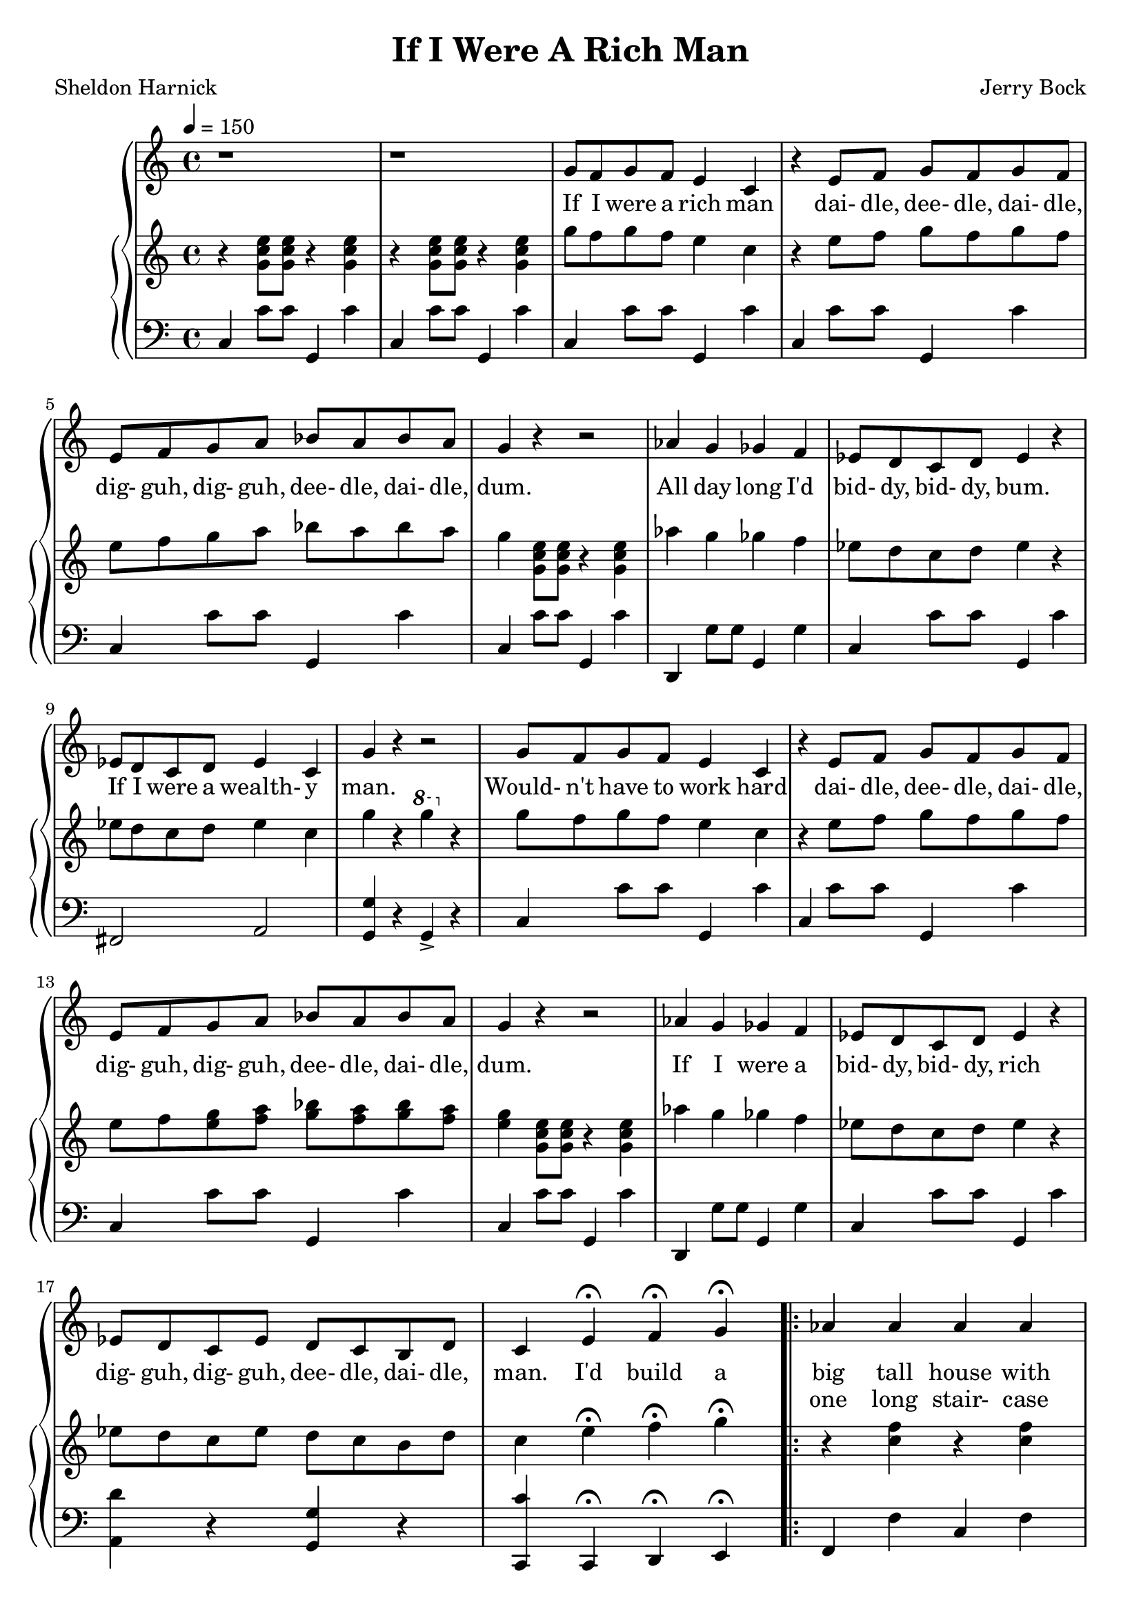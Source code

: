 \version "2.19.80"

global = {
  \time 4/4
  \key c \major
  \tempo 4 = 150
}

melodyOne = \relative c'' {
  \global
  r1
  r1
}

melodyTwo = \relative c'' {
  g8 f g f e4 c % 3
  r4 e8 f g f g f
  e8 f g a bes a bes a % 5
  g4 r r2
  aes4 g ges f
  ees8 d c d ees4 r
  ees8 d c d ees4 c
  g'4 r r2 % 10
  g8 f g f e4 c
  r4 e8 f g f g f
  e8 f g a bes a bes a
  g4 r r2
}

melodyThree = \relative c'' {
  aes4 g ges f % 15
  ees8 d c d ees4 r
  ees8 d c ees d c b d
  c4 e-\fermata f-\fermata g-\fermata
  \repeat volta 2 {
    aes4 aes aes aes
    aes4 bes8 c bes4 aes % 20
    g4 8 8 8 8 8 8
    g4 r r g
    f4 f f f
  } \alternative {
    {
      f4 g8 aes g4. f8
      e4. r8 r2 % 25
      r4 e f g
    }
    {
      ees4 d c ees
    }
  }
  g4 r r2
  r4 e-\fermata f-\fermata g-\fermata
  a4 a a a % 30
  a4 b8 c b4 a
  g4 8 8 8 8 8 8
  g1
  f4 f f f
  f4 g8 a g4 f % 35
  e4. r8 r2
  r4 e4 f g
  aes4 aes aes aes
  aes4 bes8 c bes4 aes
  g4 8 8 8 8 8 8 % 40
  g4 r r g
  f4 f f f
  ees4 d c ees
  g1 ~
  g4 r r2 % 45
}

melodyFour = \relative c'' {
  aes4 g ges f
  ees8 d c d ees2
  aes4 g ges f
  ees8 d c d ees2
  aes4 g ges f % 50
  ees8 d c d ees2-\fermata
  ees8 d c ees g4 b
  c1 ~
  c1
  r1 % 55
  r1
  \bar "|."
}

trebleOne = \relative c'' {
  \global
  r4 <g c e>8 q r4 q4
  r4 <g c e>8 q r4 q4
}

trebleTwo = \relative c''' {
  g8 f g f e4 c
  r4 e8 f g f g f
  e8 f g a bes a bes a
  g4 <g, c e>8 q r4 q
  aes'4 g ges f
  ees8 d c d ees4 r
  ees8 d c d ees4 c
  g'4 r \ottava #1 g' \ottava #0 r
  g,8 f g f e4 c
  r4 e8 f g f g f
  e8 f <e g> <f a> <g bes> <f a> <g bes> <f a>
  <e g>4 <g, c e>8 q r4 q
}

trebleThree = \relative c''' {
  aes4 g ges f
  ees8 d c d ees4 r
  ees8 d c ees d c b d
  c4 e-\fermata f-\fermata g-\fermata
  \repeat volta 2 {
    r4 <c, f> r q
    r4 d r d
    r4 <b e> r q
    <bes ees g>4 <f bes ees f> <g bes c e> r
    r4 <aes c> r q
  }
  \alternative {
    {
      f'4 g8 aes g4. f8
      r4 c8 g e' c g' e
      c'4 e, f g
    }
    {
      <aes, c>1
    }
  }
  <b f g>4 r r2
  r4 e-\fermata f-\fermata <bes, e g>-\fermata
  <c f a>4 <c a'> <cis a'> <e a>
  <f a>4 <g b>8 <a c> <<
    { \voiceOne b4 a }
    { \new Voice { \voiceTwo dis,2 } }
  >> \oneVoice
  <e g>4 q8 q q q <d g> <e g>
  <cis g'>1
  <d f>4 q <cis f> <c f>
  <b f>4 <e g>8 <f a> <e g>4 <d f>
  r4 c8 g e' c g' e
  c'4-> e, f g
  <c, aes'>4 q <cis aes'> <c aes'>
  <d aes'>4 <g bes>8 <aes c> <g b>4 <f aes>
  <ees g>4 q8 q <d g> q q q
  <c ees g>4 <f, bes des f> <g bes c e> r
  r4 <aes c> r q
  <fis a>1
  <b d f g>1 ~
  q4 r r2
}

trebleFour = \relative c''' {
  aes4 g ges f
  ees8 d c d ees2
  aes4 g ges f
  ees8 d c d ees2
  aes4 g ges f
  ees8 d c d <g, des' ees>2-\fermata
  ees'8 d c ees g4 b
  g8 f g f e4 c
  r4 e8 f g f g f
  e8 f g a bes a bes a
  bes4 <f b> <e c'> r
}

bassOne = \relative c {
  \global
  c4 c'8 c g,4 c'
  c,4 c'8 c g,4 c'
}

bassTwo = \relative c {
  c4 c'8 c g,4 c'
  c,4 c'8 c g,4 c'
  c,4 c'8 c g,4 c'
  c,4 c'8 c g,4 c'
  d,,4 g'8 g g,4 g'
  c,4 c'8 c g,4 c'
  fis,,2 a
  <g g'>4 r g-> r
  c4 c'8 c g,4 c'
  c,4 c'8 c g,4 c'
  c,4 c'8 c g,4 c'
  c,4 c'8 c g,4 c'
}

bassThree = \relative c {
  d,4 g'8 g g,4 g'
  c,4 c'8 c g,4 c'
  <a, d'>4 r <g g'> r
  <c, c''>4 c-\fermata d-\fermata e-\fermata
  \repeat volta 2 {
    f4 f' c f
    bes,4 bes' f, bes'
    ees,,4 ees' bes ees
    ees, bes'-> c-> r
    f,4 f' c f
  }
  \alternative {
    {
      d,4 g' g, g'
      <c, c'>4 r r2
      q4 c, d e--
    }
    {
      fis2 a
    }
  }
  g4 r g8 gis b gis
  g4 c, d e
  f4 f' a, a'
  d,, d'' fis,,-- b--
  c4 c' b,-- bes
  a4-- bes a-- g
  d4 d'' a, d'
  g,,4 g' d, g'
  <c, c'>4 r r2
  q4 r r2
  f,4 f' f, f'
  bes,4 bes' f, bes'
  ees,,4 ees' bes ees
  ees,4 bes-> c-> r
  f,4 f' c f
  fis,2-- a
  g4 gis-- b-- fis--
  g4 r r2
}

bassFour = \relative c {
  g2. g,4
  c'2. g,4
  g'2. g,4
  c'1
  <<
    { \voiceOne r2 g }
    { \new Voice { \voiceTwo g,1 } }
  >> \oneVoice
  <c c'>4 bes a2-- -\fermata
  d'4 d,, g g'
  c,4 c'8 c g,4 c'
  c,4 c'8 c g,4 c'
  <c, c'>4 r bes8 a bes a
  bes4 <g g'> <c c'> r
}

firstVerse = \lyricmode {
  If I were a rich man
  dai- dle, dee- dle, dai- dle, dig- guh, dig- guh, dee- dle, dai- dle, dum.
  All day long I'd bid- dy, bid- dy, bum.
  If I were a wealth- y man.
  Would- n't have to work hard
  dai- dle, dee- dle, dai- dle, dig- guh, dig- guh, dee- dle, dai- dle, dum.
  If I were a bid- dy, bid- dy, rich
  dig- guh, dig- guh, dee- dle, dai- dle, man.

  I'd build a big tall house with rooms by the doz- en right in the mid- dle of the town.
  A fine tin roof with real wood- en floors be- low.
  There could be
}

secondVerseA = \lyricmode {
  _ _ _ _ _ _ % If I were a rich man
  _ _ _ _ _ _ _ _ _ _ _ _ _ _ _ % dai- dle, dee- dle, dai- dle, dig- guh, dig- guh, dee- dle, dai- dle, dum.
  _ _ _ _ _ _ _ _ _ % All day long I'd bid- dy, bid- dy, bum.
  _ _ _ _ _ _ _ % If I were a wealth- y man.
  _ _ _ _ _ _ % Would- n't have to work hard
  _ _ _ _ _ _ _ _ _ _ _ _ _ _ _ % dai- dle, dee- dle, dai- dle, dig- guh, dig- guh, dee- dle, dai- dle, dum.
  _ _ _ _ _ _ _ _ _ % If I were a bid- dy, bid- dy, rich
  _ _ _ _ _ _ _ _ _ % dig- guh, dig- guh, de-- dle, dai- dle, man.

  _ _ _ % I'd build a
}

secondVerseB = \lyricmode {
  one long stair- case just go- ing up and one e- ven long- er com- ing down.
  And one more lead- ing
}

secondVerseC = \lyricmode {
  _ _ _ _ _ _ _ _ _
}

secondVerseD = \lyricmode {
  no- where just for show.
  I'd fill my yard with chick's and tur- keys and geese and ducks for the town to see and hear;
  squawk- ing just as nois- i- ly as they can.
  and each loud quack and cluck and gob- ble and honk will land like a trum- pet on the ear,
  as if to say here lives a waelth- y man.
  
  If I were a rich man
  dai- dle, dee- dle, dai- dle, dig- guh, dig- guh, dee- dle, dai- dle, dum.
  All day long I'd bid- dy, bid- dy, bum.
  If I were a wealth- y man.
  Would- n't have to work hard
  dai- dle, dee- dle, dai- dle, dig- guh, dig- guh, dee- dle, dai- dle, dum.

  Lord, who made the li- on and the lamb.
  You de- creed I should be what I am;
  would it spoil some vast e- ter- nal plan,
  if I were a wealth- y man.
}

MfirstVerse = \lyricmode {
  "If " "I " "were " "a " "rich " "man"
  "/dai" "dle, " "dee" "dle, " "dai" "dle, "
  "/dig" "guh, " "dig" "guh, " "dee" "dle, " "dai" "dle, " "dum."
  "/All " "day " "long " "I'd " "bid" "dy, " "bid" "dy, " "bum."
  "/If " "I " "were " "a " "wealth" "y " "man."
  "/Would" "n't " "have " "to " "work " "hard"
  "/dai" "dle, " "dee" "dle, " "dai" "dle,"
  "/dig" "guh, " "dig" "guh, " "dee" "dle, " "dai" "dle, " "dum."
  "/If " "I " "were " "a " "bid" "dy, " "bid" "dy, " "rich"
  "/dig" "guh, " "dig" "guh, " "dee" "dle, " "dai" "dle, " "man."

  "/I'd " "build " "a " "big " "tall " "house "
  "/with " "rooms " "by " "the " "doz" "en "
  "/right " "in " "the " "mid" "dle " "of " "the " "town."
  "/A " "fine " "tin " "roof "
  "/with " "real " "wood" "en " "floors " "be" "low."
  "/There " "could " "be "
}

MsecondVerseB = \lyricmode {
  "one " "long " "stair" "case "
  "/just " "go" "ing " "up "
  "/and " "one " "e" "ven " "long" "er " "com" "ing " "down."
  "/And " "one " "more " "lead" "ing "
}

MsecondVerseD = \lyricmode {
  "no" "where " "just " "for " "show."
  "/I'd " "fill " "my " "yard "
  "/with " "chick's " "and " "tur" "keys "
  "/and " "geese " "and " "ducks "
  "/for " "the " "town " "to " "see " "and " "hear;"
  "/squawk" "ing " "just " "as " "nois" "i" "ly "
  "/as " "they " "can."
  "/and " "each " "loud " "quack " "and " "cluck "
  "/and " "gob" "ble " "and " "honk "
  "/will " "land " "like " "a " "trum" "pet " "on " "the " "ear,"
  "/as " "if " "to " "say "
  "/here " "lives " "a " "wealth" "y " "man."
  
  "/If " "I " "were " "a " "rich " "man"
  "/dai" "dle, " "dee" "dle, " "dai" "dle," 
  "/dig" "guh, " "dig" "guh, " "dee" "dle, " "dai" "dle, " "dum."
  "/All " "day " "long " "I'd " "bid" "dy, " "bid" "dy, " "bum."
  "/If " "I " "were " "a " "wealth" "y " "man."
  "/Would" "n't " "have " "to " "work " "hard"
  "/dai" "dle, " "dee" "dle, " "dai" "dle, "
  "/dig" "guh, " "dig" "guh, "
  "/dee" "dle, " "dai" "dle, " "dum."

  "/Lord, " "who " "made " "the "
  "/li" "on " "and " "the " "lamb."
  "/You " "de" "creed " "I "
  "/should " "be " "what " "I " "am;"
  "/would " "it " "spoil " "some "
  "/vast " "e" "ter" "nal " "plan,"
  "/if " "I " "were " "a " "wealth" "y " "man."
}

\book {
  \header {
    title = "If I Were A Rich Man"
    composer = "Jerry Bock"
    poet = "Sheldon Harnick"
  }

  \score {
    \context GrandStaff {
      <<
	\new Staff = melody {
	  \melodyOne \melodyTwo \melodyThree \melodyTwo \melodyFour
	}
	\addlyrics \firstVerse
	\addlyrics { \secondVerseA \secondVerseB \secondVerseC \secondVerseD}
	\context PianoStaff {
	  <<
	    \new Staff = treble {
	      \trebleOne \trebleTwo \trebleThree \trebleTwo \trebleFour
	    }
	    \new Staff = bass {
	      \clef bass
	      \bassOne \bassTwo \bassThree \bassTwo \bassFour
	    }
	  >>
	}
      >>
    }
    \layout {}
  }

  \score {
    \context GrandStaff {
      <<
	\new Staff = melody {
	  \melodyOne \melodyTwo \unfoldRepeats \melodyThree \melodyTwo \melodyFour
	}
	\addlyrics { \MfirstVerse \MsecondVerseB \MsecondVerseD }
	\context PianoStaff {
	  <<
	    \new Staff = treble {
	      \trebleOne \trebleTwo \unfoldRepeats \trebleThree \trebleTwo \trebleFour
	    }
	    \new Staff = bass {
	      \clef bass
	      \bassOne \bassTwo \unfoldRepeats \bassThree \bassTwo \bassFour
	    }
	  >>
	}
      >>
    }
    \midi {}
  }
}
